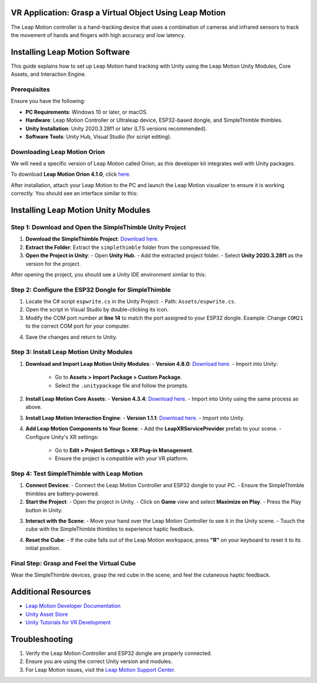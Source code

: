 VR Application: Grasp a Virtual Object Using Leap Motion
=======================================================

The Leap Motion controller is a hand-tracking device that uses a combination of cameras and infrared sensors to track the movement of hands and fingers with high accuracy and low latency.

.. image:: leap-motion.jpg
   :alt: Leap Motion Controller
   :width: 700 px
   :align: center


Installing Leap Motion Software
===============================

This guide explains how to set up Leap Motion hand tracking with Unity using the Leap Motion Unity Modules, Core Assets, and Interaction Engine.

Prerequisites
-------------

Ensure you have the following:

- **PC Requirements**: Windows 10 or later, or macOS.
- **Hardware**: Leap Motion Controller or Ultraleap device, ESP32-based dongle, and SimpleThimble thimbles.
- **Unity Installation**: Unity 2020.3.28f1 or later (LTS versions recommended).
- **Software Tools**: Unity Hub, Visual Studio (for script editing).


Downloading Leap Motion Orion
-----------------------------

We will need a specific version of Leap Motion called Orion, as this developer kit integrates well with Unity packages.

To download **Leap Motion Orion 4.1.0**, click `here <https://developer-archive.leapmotion.com/downloads/external/v4-1-hand-tracking/windows?version=4.1.0>`_.

After installation, attach your Leap Motion to the PC and launch the Leap Motion visualizer to ensure it is working correctly. You should see an interface similar to this:

.. image:: leap-visual.gif
   :alt: Leap Motion Visualizer
   :width: 700 px
   :align: center


Installing Leap Motion Unity Modules
=====================================

Step 1: Download and Open the SimpleThimble Unity Project
---------------------------------------------------------

1. **Download the SimpleThimble Project**:  
   `Download here <simplethimble.rar>`_.
2. **Extract the Folder**:  
   Extract the ``simplethimble`` folder from the compressed file.
3. **Open the Project in Unity**:  
   - Open **Unity Hub**.
   - Add the extracted project folder.
   - Select **Unity 2020.3.28f1** as the version for the project.

After opening the project, you should see a Unity IDE environment similar to this:

.. image:: unityenv.png
   :alt: Unity IDE
   :width: 700 px
   :align: center


Step 2: Configure the ESP32 Dongle for SimpleThimble
----------------------------------------------------

1. Locate the C# script ``espwrite.cs`` in the Unity Project:
   - Path: ``Assets/espwrite.cs``.
2. Open the script in Visual Studio by double-clicking its icon.
3. Modify the COM port number at **line 14** to match the port assigned to your ESP32 dongle.  
   Example: Change ``COM21`` to the correct COM port for your computer.

.. image:: COMchange.png
   :alt: Change COM Port
   :width: 700 px
   :align: center

4. Save the changes and return to Unity.


Step 3: Install Leap Motion Unity Modules
-----------------------------------------

1. **Download and Import Leap Motion Unity Modules**:
   - **Version 4.8.0**: `Download here <https://www2.leapmotion.com/downloads/unity-modules/v4.8.0>`_.
   - Import into Unity:
     - Go to **Assets > Import Package > Custom Package**.
     - Select the ``.unitypackage`` file and follow the prompts.

2. **Install Leap Motion Core Assets**:
   - **Version 4.3.4**: `Download here <https://github.com/ultraleap/UnityPlugin/releases/download/Release-CoreAsset-4.3.4/Leap_Motion_Core_Assets_4.3.4.unitypackage>`_.
   - Import into Unity using the same process as above.

3. **Install Leap Motion Interaction Engine**:
   - **Version 1.1.1**: `Download here <https://github.com/ultraleap/UnityPlugin/releases/download/Release-InteractionEngine-1.1.1/Leap_Motion_Interaction_Engine_1.1.1.unitypackage>`_.
   - Import into Unity.

4. **Add Leap Motion Components to Your Scene**:
   - Add the **LeapXRServiceProvider** prefab to your scene.
   - Configure Unity's XR settings:
     - Go to **Edit > Project Settings > XR Plug-in Management**.
     - Ensure the project is compatible with your VR platform.


Step 4: Test SimpleThimble with Leap Motion
-------------------------------------------

1. **Connect Devices**:
   - Connect the Leap Motion Controller and ESP32 dongle to your PC.
   - Ensure the SimpleThimble thimbles are battery-powered.

2. **Start the Project**:
   - Open the project in Unity.
   - Click on **Game** view and select **Maximize on Play**.
   - Press the Play button in Unity.

.. image:: unity-first-play.gif
   :alt: Unity First Play
   :width: 700 px
   :align: center

3. **Interact with the Scene**:
   - Move your hand over the Leap Motion Controller to see it in the Unity scene.
   - Touch the cube with the SimpleThimble thimbles to experience haptic feedback.

.. image:: unity-live-thimble-test.gif
   :alt: Thimble Interaction
   :width: 700 px
   :align: center

4. **Reset the Cube**:
   - If the cube falls out of the Leap Motion workspace, press **"R"** on your keyboard to reset it to its initial position.


Final Step: Grasp and Feel the Virtual Cube
-------------------------------------------

Wear the SimpleThimble devices, grasp the red cube in the scene, and feel the cutaneous haptic feedback.

.. image:: unity-grasping.gif
   :alt: Grasping the Cube
   :width: 700 px
   :align: center


Additional Resources
=====================

- `Leap Motion Developer Documentation <https://developer.leapmotion.com/>`_
- `Unity Asset Store <https://assetstore.unity.com/>`_
- `Unity Tutorials for VR Development <https://learn.unity.com/>`_


Troubleshooting
===============

1. Verify the Leap Motion Controller and ESP32 dongle are properly connected.
2. Ensure you are using the correct Unity version and modules.
3. For Leap Motion issues, visit the `Leap Motion Support Center <https://support.leapmotion.com/>`_.
